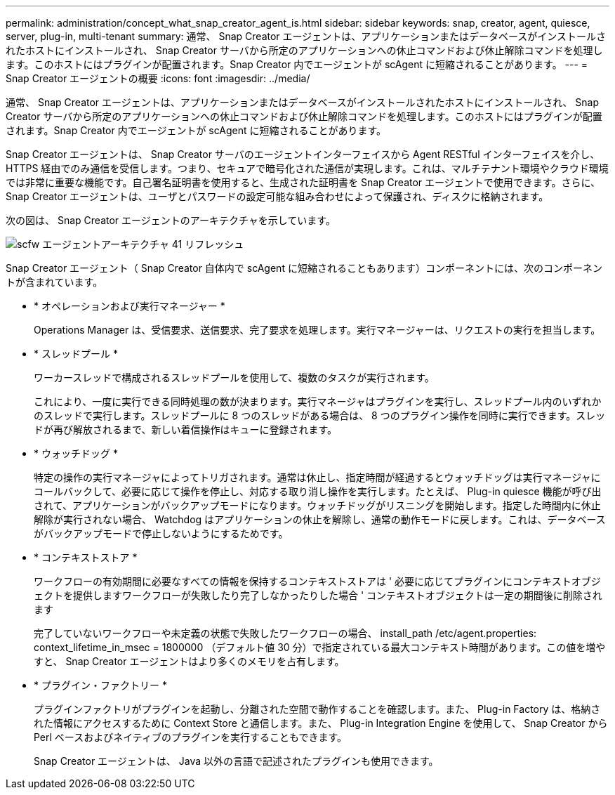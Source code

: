---
permalink: administration/concept_what_snap_creator_agent_is.html 
sidebar: sidebar 
keywords: snap, creator, agent, quiesce, server, plug-in, multi-tenant 
summary: 通常、 Snap Creator エージェントは、アプリケーションまたはデータベースがインストールされたホストにインストールされ、 Snap Creator サーバから所定のアプリケーションへの休止コマンドおよび休止解除コマンドを処理します。このホストにはプラグインが配置されます。Snap Creator 内でエージェントが scAgent に短縮されることがあります。 
---
= Snap Creator エージェントの概要
:icons: font
:imagesdir: ../media/


[role="lead"]
通常、 Snap Creator エージェントは、アプリケーションまたはデータベースがインストールされたホストにインストールされ、 Snap Creator サーバから所定のアプリケーションへの休止コマンドおよび休止解除コマンドを処理します。このホストにはプラグインが配置されます。Snap Creator 内でエージェントが scAgent に短縮されることがあります。

Snap Creator エージェントは、 Snap Creator サーバのエージェントインターフェイスから Agent RESTful インターフェイスを介し、 HTTPS 経由でのみ通信を受信します。つまり、セキュアで暗号化された通信が実現します。これは、マルチテナント環境やクラウド環境では非常に重要な機能です。自己署名証明書を使用すると、生成された証明書を Snap Creator エージェントで使用できます。さらに、 Snap Creator エージェントは、ユーザとパスワードの設定可能な組み合わせによって保護され、ディスクに格納されます。

次の図は、 Snap Creator エージェントのアーキテクチャを示しています。

image::../media/scfw_agent_architecture_41_refresh.gif[scfw エージェントアーキテクチャ 41 リフレッシュ]

Snap Creator エージェント（ Snap Creator 自体内で scAgent に短縮されることもあります）コンポーネントには、次のコンポーネントが含まれています。

* * オペレーションおよび実行マネージャー *
+
Operations Manager は、受信要求、送信要求、完了要求を処理します。実行マネージャーは、リクエストの実行を担当します。

* * スレッドプール *
+
ワーカースレッドで構成されるスレッドプールを使用して、複数のタスクが実行されます。

+
これにより、一度に実行できる同時処理の数が決まります。実行マネージャはプラグインを実行し、スレッドプール内のいずれかのスレッドで実行します。スレッドプールに 8 つのスレッドがある場合は、 8 つのプラグイン操作を同時に実行できます。スレッドが再び解放されるまで、新しい着信操作はキューに登録されます。

* * ウォッチドッグ *
+
特定の操作の実行マネージャによってトリガされます。通常は休止し、指定時間が経過するとウォッチドッグは実行マネージャにコールバックして、必要に応じて操作を停止し、対応する取り消し操作を実行します。たとえば、 Plug-in quiesce 機能が呼び出されて、アプリケーションがバックアップモードになります。ウォッチドッグがリスニングを開始します。指定した時間内に休止解除が実行されない場合、 Watchdog はアプリケーションの休止を解除し、通常の動作モードに戻します。これは、データベースがバックアップモードで停止しないようにするためです。

* * コンテキストストア *
+
ワークフローの有効期間に必要なすべての情報を保持するコンテキストストアは ' 必要に応じてプラグインにコンテキストオブジェクトを提供しますワークフローが失敗したり完了しなかったりした場合 ' コンテキストオブジェクトは一定の期間後に削除されます

+
完了していないワークフローや未定義の状態で失敗したワークフローの場合、 install_path /etc/agent.properties: context_lifetime_in_msec = 1800000 （デフォルト値 30 分）で指定されている最大コンテキスト時間があります。この値を増やすと、 Snap Creator エージェントはより多くのメモリを占有します。

* * プラグイン・ファクトリー *
+
プラグインファクトリがプラグインを起動し、分離された空間で動作することを確認します。また、 Plug-in Factory は、格納された情報にアクセスするために Context Store と通信します。また、 Plug-in Integration Engine を使用して、 Snap Creator から Perl ベースおよびネイティブのプラグインを実行することもできます。

+
Snap Creator エージェントは、 Java 以外の言語で記述されたプラグインも使用できます。


